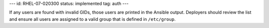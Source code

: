 ---
id: RHEL-07-020300
status: implemented
tag: auth
---

If any users are found with invalid GIDs, those users are printed in the
Ansible output. Deployers should review the list and ensure all users are
assigned to a valid group that is defined in ``/etc/group``.
